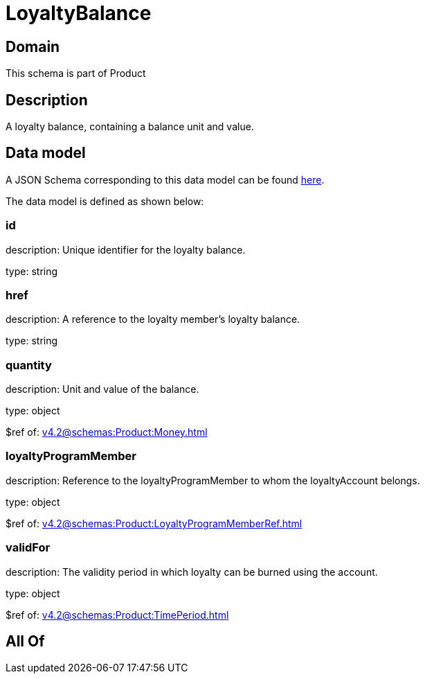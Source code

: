 = LoyaltyBalance

[#domain]
== Domain

This schema is part of Product

[#description]
== Description

A loyalty balance, containing a balance unit and value.


[#data_model]
== Data model

A JSON Schema corresponding to this data model can be found https://tmforum.org[here].

The data model is defined as shown below:


=== id
description: Unique identifier for the loyalty balance.

type: string


=== href
description: A reference to the loyalty member’s loyalty balance.

type: string


=== quantity
description: Unit and value of the balance.

type: object

$ref of: xref:v4.2@schemas:Product:Money.adoc[]


=== loyaltyProgramMember
description: Reference to the loyaltyProgramMember to whom the loyaltyAccount belongs.

type: object

$ref of: xref:v4.2@schemas:Product:LoyaltyProgramMemberRef.adoc[]


=== validFor
description: The validity period in which loyalty can be burned using the account.

type: object

$ref of: xref:v4.2@schemas:Product:TimePeriod.adoc[]


[#all_of]
== All Of

